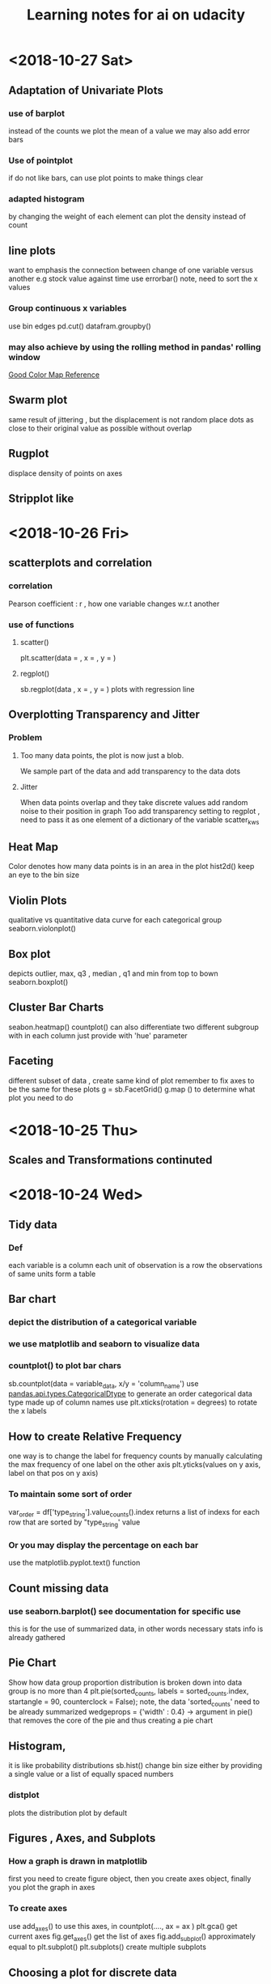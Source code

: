#+TITLE: Learning notes for ai on udacity

* <2018-10-27 Sat>

** Adaptation of Univariate Plots

*** use of barplot 
    instead of the counts we plot the mean of a value 
    we may also add error bars

*** Use of pointplot 
    if do not like bars, can use plot points to make things clear

*** adapted histogram 
    by changing the weight of each element can plot the density instead of count

**  line plots 
    want to emphasis the connection between change of one variable versus another 
    e.g stock value against time 
    use errorbar() note, need to sort the x values

***  Group continuous x variables 
     use bin edges 
     pd.cut()
     datafram.groupby()

***  may also achieve by using the rolling method in pandas' rolling window

[[https://stackoverflow.com/questions/20144529/shifted-colorbar-matplotlib][Good Color Map Reference]]

** Swarm plot
   same result of jittering , but the displacement is not random
   place dots as close to their original value as possible without overlap

** Rugplot
   displace density of points on axes

** Stripplot like 
* <2018-10-26 Fri>

**  scatterplots and correlation

***  correlation
     Pearson coefficient : r , how one variable changes w.r.t another

***  use of functions

****  scatter()
      plt.scatter(data = , x = , y = )

****  regplot()
      sb.regplot(data , x = , y = ) plots with regression line
  
** Overplotting Transparency and Jitter

***  Problem
****  Too many data points, the plot is now just a blob. 
      We sample part of the data and add transparency to the data dots 

**** Jitter
     When data points overlap and they take discrete values
     add random noise to their position in graph
     Too add transparency setting to regplot , need to pass it as one element
     of a dictionary of the variable scatter_kws

**  Heat Map
    Color denotes how many data points is in an area in the plot 
    hist2d() 
    keep an eye to the bin size

**  Violin Plots
    qualitative vs quantitative data 
    curve for each categorical group 
    seaborn.violonplot()

** Box plot 
   depicts outlier, max, q3 , median , q1 and min from top to bown 
   seaborn.boxplot()

** Cluster Bar Charts 
   seabon.heatmap()
   countplot() can also differentiate two different subgroup with in each column
   just provide with 'hue' parameter

** Faceting 
   different subset of data , create same kind of plot 
   remember to fix axes to be the same for these plots 
   g =  sb.FacetGrid()
   g.map () to determine what plot you need to do 
* <2018-10-25 Thu>

**  Scales and Transformations continuted 
* <2018-10-24 Wed>

**  Tidy data

*** Def
    each variable is a column
    each unit of observation is a row
    the observations of same units form a table

** Bar chart

***  depict the distribution of a categorical variable

***  we use matplotlib and seaborn to visualize data

***  countplot() to plot bar chars
     sb.countplot(data = variable_data, x/y = 'column_name')
     use [[https://pandas.pydata.org/pandas-docs/stable/generated/pandas.api.types.CategoricalDtype.html][pandas.api.types.CategoricalDtype]] to generate an order categorical data 
     type made up of column names
     use plt.xticks(rotation = degrees) to rotate the x labels

** How to create Relative Frequency 
   one way is to change the label for frequency counts by manually calculating the 
   max frequency of one label on the other axis
   plt.yticks(values on y axis, label on that pos on y axis)


*** To maintain some sort of order 
    var_order = df['type_string'].value_counts().index
    returns a list of indexs for each row that are sorted by "type_string' value

***  Or you may display the percentage on each bar 
     use the matplotlib.pyplot.text() function
** Count missing data

***  use seaborn.barplot() see documentation for specific use
     this is for the use of summarized data, in other words
     necessary stats info is already gathered

** Pie Chart
   Show how data group proportion distribution is broken down into
   data group is no more than 4
   plt.pie(sorted_counts, labels = sorted_counts.index, startangle = 90,
        counterclock = False);
   note, the data 'sorted_counts' need to be already summarized
   wedgeprops = {'width' : 0.4} -> argument in pie() that removes the core
   of the pie and thus creating a pie chart

** Histogram,
   it is like probability distributions
   sb.hist()
   change bin size either by providing a single value or a list of 
   equally spaced numbers

*** distplot 
    plots the distribution plot by default

** Figures , Axes, and Subplots

***   How a graph is drawn in matplotlib
      first you need to create figure object, then you create axes object, finally 
      you plot the graph in axes

***  To create axes 
     use add_axes()
     to use this axes, in countplot(...., ax = ax )
     plt.gca() get current axes
     fig.get_axes() get the list of axes
     fig.add_subplot()  approximately equal to plt.subplot() 
     plt.subplots() create multiple subplots

** Choosing a plot for discrete data

***  use rwidth parameter with plt.hist() 
     plot bars separately

**  Descriptive Stats, Outliers, AXis Limits

***  plt.xlim({a,b}) 
     zooms in to the histogram

** Scales and Transformations

***  log-normal distributed
     when the value is taken the log, the distribution is normally distributed
* <2018-10-20 Sat>

** Why use Pandas
   to analyze your data set, such that it matches your machine learning algo's
   requirement

** Creating Pandas Series

*** To import 
    import pandas as pd 

*** To create 
    var = pd.Series(data, index)

*** What is a series 
    one d array that holds many data types

***  series special points
     index of series do not just have to be numbers, they can be strings
     much like in a dictionary

*** What meta data about a series 
    var.shape 
    var.ndim : how many dimension
    var.size : how many elements in there 
    var.values
    var.index

** Access and deleting elements in pandas series

***  access through both index or number index 
     var[0] will return the first data in the series 
     but when there is ambiguity, i.e , when the index itself is also int
     use var.loc[index] to access via index 
     use var.iloc[int index] to access via integer index , i.e like a normal array

***  delete item 
     var.drop(index) : deletes the index withouth modifying original series
     and returns a modified array 
     var.drop(index, inplace  = True), modifies the original series

** Arithmetic Operations on pandas series

*** arithmetic operations 
    works just like in an ndarray in numpy
    but you have to take care that the operation you do must be compatible with 
    all data types in that series

** Creating Pandas Dataframes
  
*** what is a dataframe
    it is like a spreadsheet in excel 
    
*** How to create  
   pd.DataFrame(item)
   item is in the form of dictionary of pd Series
   the row indices will be the union of two indexs,
   for the item that does not contain some index, we will palce NaN as the value

**** What if we do not have index
     pandas use 0 ,1 ,2 .... as default value

**** What if we want to create only part of that dict
     bob_shopping_cart = pd.DataFrame(items, columns=['Bob'])
     bob_shopping_cart = pd.DataFrame(items, columns=['Bob'])
     specify which item or index in the dict you want to create from

**** What if we want to specify row index oursleves
     df = pd.DataFrame(data, index = ['label 1', 'label 2', 'label 3'])

**** What if we want to create DataFrame via a list of dictionaries 
     dictionary keys will be the column indices 
     row indices will not be defined, so default values kicks in

** Access and adding elements in DataFrame

*** Access
    var[ [list of column labels] ]
    var.loc[ [list of row labels] ]
    var[column index][row index] to access single element 
    Alert: column always have to be places in front of row

*** Adding

**** To add new column 
     var['new_label'] = [list of data]

**** Add new column via adding up other columns 
     var['new_label'] = var['old_label_1'] + var['old_label_2']

**** To add new row
     First create new DataFrame 
     then use old_frame.append()

**** To add new column that is part of the existing column at the end
     store_items['new watches'] = store_items['watches'][start:end]

**** To insert new column anywhere
     dataframe.insert(loc,label,data)
     note the location starts at 0 which in the row labels

**** To remove items

***** pop('column_index') 
      deletes columns

***** drop(['index'], axis = 0/ row, 1 / column)
      deletes both rows and columns

**** To rename label 
     store_items = store_items.rename(columns = {'bikes': 'hats'}) : changes column
     store_items = store_items.rename(index = {'store 3': 'last store'}) : changes row
     store_items = store_items.set_index('pants') : set row index to be data in a column

** Deal with NaN value

*** Detect and count

**** .isnull() 
     returns the same shape of data that indicates whether each place is null or not by a boolean 
     use multiple .sum() to count how many True (which means is NaN) there is in the entire DataFram
     each .sum() reduces the dimensionality of the DataFrame by 1

****  .count() 
      counts the non-NaN values

****  .drop(axis = 0/row , 1 /column, inplace = boolean )
      delete all columns or rows that contains NaN
      notice this does not modify the original DataFrame by default, if want change the inplace value

****  .fillna(value)
      fill all NaN with value provided

****  .fillna(method = 'ffill', axis = 0 /column, 1 / row )
      fille NaN with the value before them along the axis specified

****  .interpolate(method = 'linear', axis = )

** Loading Data into a Pandas DataFrame

***  To load CSV file 
     pd.read_csv('file_name')

*** General Information
    file_name.tail(N) : last N rows is displayed
    file_name.head(N) : first N rows is displayed
    file_name.isnull().any() : check if any column had NaN values
    file_name.describe() : gives statistical description on some data
    file_name['column index'].describe() : describes a single column
    file_name.groupby() : collects data that has the same data in some columns 
    and then form a new DataFrame and does calculation on them
* <2018-10-19 Fri>

** Slicing ndarrays 
   X[start:end]
   X[start:]

*** Slicing only creates a new label -> the variable name, but not a new ndarray
    to create a new nparray, use copy()

***  to get diagonal 
     use np.diag(ndarray, k = N)
     N is the number of element above or below the diagonal

***  to get unique elements in the array
     np.unique

***  np.sort(x)
     leaves x unchanged

***  x.sort()
     changes the array x itself

***  access elements in an array that satsifies a boolean expression
     place the boolean expression in the index part
     eg: x[ bool expression]
     
*** np.sort(x,axis = ?)
    sort rank 2 arrays, the axis argument tells the program 
    whether to sort everything row wise or column.

** Arithmetic operations and Broadcasting

*** broadcasting 
    it allows you to do arithmetic operations of smaller size arrays
    to bigger ones
    behind the scene, python broadcasts the smaller array/ number into the same
    shape as the larger one 
    [[https://docs.scipy.org/doc/numpy-1.13.0/user/basics.broadcasting.html][broadcasting rules]]

***  numpy also has awesome functions that obtian stats info of an ndarray 
* <2018-10-17 Wed>

** using anaconda
   conda install 'package_name'
   conda search 'package_name_approx'

** Creating and using  another encironment
   conda create -n env_name [list of packages] [python= version_number]
   source activate my_env
   source deactivate
   conda env export > environment.yaml : export the current enviroment into a file
   conda env create -f environment.yaml : load environment from a file
   conda env remove -n env_name : remove an environment

** Things about using an environment 
   create two env for python2 and python3 for general use
   pip freeze > requirements.txt : does the same job as conda env export 
   [[https://jakevdp.github.io/blog/2016/08/25/conda-myths-and-misconceptions/][Extra Learning on Conda]]

** Jupyter note book 

*** Literate programming 
    documentation is written as a narrative alongside the code

*** How notebooks work 
    server renders notebook file and then send it via http&websockets to user
    the code part of the notebook is sent to the kernel
    kernel can not only interprete one language but many

*** jupyter short cuts
    shift+tab to have function documentation
    shift+tab continutously twice to bring up help document

*** Markdown cell style 
    Use #, or ##, or ### before text for different size of header
    [Text] (URL)
    _text_ or *text* to italics
    __text__ or **text** for bold 
    wrap code around with '''   '''
    or indent all code with 4 spaces
    For math block , wrap the entire block with $$  $$, then follow latex rules
    For math equation, wrap the equation with $ $
    
    [[https://github.com/adam-p/markdown-here/wiki/Markdown-Cheatsheet][Cheat sheet]]

*** Short cuts
    use Y to make a block code 
    use M to make a block markdown 
    use H to call out the help menu 
    use L to turn on and off code line number
    use D D to delete a cell
    shift + control + p to access control palette

*** Magic keywords
    gProbably only works in python kernel mode
    % magic word works for a line 
    %% magic word works for a cell
    example of magic word : timeit , times the code 
    The use of matplotlib inline to render a plot is not very clear, read more while coding 
    %pdb for debugging
    [[https://ipython.readthedocs.io/en/stable/interactive/magics.html][Magic word list]]

*** Convert notebooks
    use jupyter nbconvert --to file_format ipynb_file_name
    convert ipynb file into other format, because ipynb is json, so 
    jupyter nbconvert notebook.ipynb --to slides : convert to slides
    jupyter nbconvert notebook.ipynb --to slides --post serve : convert to slides and then serve

** Intro to Numpy

*** Why numpy
    numpy is faster than plain python if you use built in function in numpy
    numpy arrays can only hold one type of data at a time

***  Creating and saving numpy ndarrys
     np.array does up casting if the elements in the array are some ints and some floats to keep calculation precession
     x = np.array([1.5, 2.2, 3.7, 4.0, 5.9], dtype = np.int64) : assigns specific data type to the array
     np.save('my_array', x) : saves the ndarray 
     y = np.load('my_array.npy') : loads the ndarray

*** Use built-in functions to create ndarrays
    np.eye create identity matrix
    np.diag, create diagonal matrix
    np.full create array with specific dimension with specific value 
    np.arange create a linear array
    np.linspace require both start and end points
    np.reshape convert rank 1 array to another rank 2 array
    np.random.random ,random float nubmer array with specific shape
    np.random.randint ,
    np.random.normal, array with specific shape whose values follow normal distribution with specified distribution property
    np.zeros() creates zero array
    np.ones()

*** Accessing, Deleting and Inserting into ndarrays 
    use np.delete()
        np.insert()
	np.append()
	np.vstack() stack one array above another
	np.hstack() stack one array horizontally 
* <2018-10-16 Tue>

** Create one environment to each project 
   Use Conda, more specifically, : conda create

** Copy your current dependency for others to follow
   pip freeze > requirement.txt
* <2018-10-15 Mon>

** encapsulation
   Grouping different functions into a class
   This hides the implementation of different functions
** creater function
   __init__(arguments)
** self argument
   If you want to access attributes of a class, you would have to include
   the self as one argument
** 
* <2018-10-13 Sat>

**  Use argparse() to write user-friendly command line interface

** 
* <2018-10-12 Fri>
** Reading and Writing File
*** open("filename",mode of opening) returns a file object
****  this object that we operate them
**** if you forget to close file, you can run out of file handle thus no longer be able to open new files
****  if you open file with "w" mode, you delete everything it contains before
****  if you want to append use "a" mode
*** with .... as ..... 
**** with open('my_path/my_file.txt', 'r') as f:
**** automatically closes f outside the scope
****  but things decleared inside the with scope is not limited to exist before with .... as ends:
*** Use readline() to read line by line in python
*** use strip() to remove '\n'
** Import Local scripts
***  import "url to otherfiel/name of the file"
***  Note, when we import other file, any thing that is ran in that file will be run at the same time when we run our file
***  If you want to access object num in another  file : anotherfile, use : anotherfile.name
***  the same is with functions
***  use import lonenamefile as abrev, to simplify the calling function process
***  if there is executing block of code in a file, put them under the if __name__ = "__main__" block of code
**** or first put them under def  main(): then do if __name__ == "__main__" : main()
****  this ensures that the block of code will only be executed if the file is been called upon, not imported.
****  when being imported, the __name__  = nameoffile
****  if called directly upon, __name__ = "__main__"
**  [[https://docs.python.org/3/library/][Python Standard Library]]
***  random.choice()
****  choose random object from a collection of data
***  random.sample(container name, number)
****  pick randomly a number of objects from a container
** Techniques for Importing Modules
***  import just few functions
****  from module_name import object_name1, name 2, name 3 
      from module_name import object_name as abbrev
**  Third-party libraries
***  import third party libraries after standard library
***  include "requirement.txt" with yoour code so that collaborators know which libraries they need to install
***  include versions is good practise
***  use pip install -r requirement.txt to install these requirements
* <2018-10-08 Mon>
** Accessing Error Messages
***  use "except .... as var_name" to store the error message into a string
***  if you want to catch any exception in general use keyword "Exception"
** Scripting with Raw Input
*** eval(" a string") evaluates the string as a line of python code
** Errors and Exceptions
*** try statement: runs a line of code
***  except statement : if exception is raised, run the following code
***  else statement: in the same indent as except statement, if no exception is raised, run that
***  finally statement: same indent as try, it is excecuted no matter what the previous things do, even if you ask the previous things to close the program
*** [[https://stackoverflow.com/questions/11551996/why-do-we-need-the-finally-clause-in-python][Why do we need finally ]]
***  except (tuples of exception you want this to catch)
***  may even use multiple except for one try to act differently according to different errors
* <2018-10-07 Sun>
** Iterators and Generators
*** Iterables: OBJECTS that gives you one element at a time when operated on it properly
****  eg; list , the return value of enumerate
***  iterator : what is created by generators
**** it represents a stream of data , which is different from list, a collection of data
*** generators :
**** Like functions that return a list, instead uses key word "yield" and return an iterator
**** use generators instead of list because we can generate/access the wanted element one at a time thus puts less stress on memoery [[https://softwareengineering.stackexchange.com/questions/290231/when-should-i-use-a-generator-and-when-a-list-in-python/290235][Why Generator]]
*** sq_list = [x**2 for x in range(10)]  # this produces a list of squares            sq_iterator = (x**2 for x in range(10))  # this produces an iterator of squares
** Lambda function
***  put the following into where you need the lambda function to go,i.e as a parameter of another function
****  lambda "parameters.....": what you need to do with these parameters
****  If you actually need to call this function later, assign name to this lambda function : func_name = lambda parameter : operation
** Scope
*** If a function tries to modify a global variable or something that is defined outside of the func, error occurs
** Functions
*** def func_name(arguments):
*** You may also do this when calling a function func(para1 = 10, para2=5), this is called pass by name
* <2018-10-06 Sat>

** For loops

*** range(start = 0, stop, step =1), if sepcify two variable, the first variable is start
*** string: lower() -> change all character into lower
*** string: replace("c1","c2") replace c1 into c2 in the string called upon
***  if range(start,end) start > end , returns empty list
***  dict().items() return a tuple of key and value in the dictionary
** Break, Continue
*** break breaks out a loop entires
*** continue skips one iteration of a loop
** Zip and Enumerate
***  zip returns ITERATOR of the combined two lists, we need to use list() to convert the return value of zip into an actual list
***  *some_list unzips a list of tuples but you have to use it in conjunction with zip()
***  enumerate() returns both the index and item of an iterable data structure
*** to transpose a matrix do tuple(zip(*data)
** List comprehension
*** capitalized_cities = [city.title() for city in cities]
*** squares = [x**2 if x % 2 == 0 else x + 3 for x in range(9)]
*** passed = [name  for name in scores  if scores[name] >= 65  ]
* <2018-10-05 Fri>
** Lists and Membership Operators
*** If you use index -1 you get the last item, -2 second to last
*** let q3 be a list q3[3:6] slices 
*** python list can contain a mix of different data types
*** use key word "in" "not in" to determine whether a data is in a list or not
*** List is a mutable data strucvture  type but string is not
*** the other important quality is whether a data structure type is ordered or not
*** ordered or not depends on whether we can use the position of the element in a data structure to access them
** List Methods
*** Lists are likely to be pass by reference since one list which are pointed by two different variable names are mutated at the same time when one varies
*** for string, max operator compares the alphabetical order
*** sorted() sorts the data structure
*** string.join(..) joins string elements together connecting them with the string on which join is called upon
** Tuples
***  Like list but are immutable and ordered
** Sets
***  Unordered and unique elements, can create set from lists using set(list_name)
*** pop()
** Dictionary
*** store key and value pair
*** use "in" or ".get()" to check if a key is in the dict
*** dictionary keys must be immutable
*** can setup what if return if .get() fails to grab what you want
** Compund Data Structure
*** Can setup dictionary as value of another dictionary
* <2018-10-04 Thu>
** Integer and Floats
*** Use type(x) to look up the type of a variable
*** use int(x) to cast x into a data type
*** 
** String
*** String in python is immutable
*** + to combine string
*** * to multiply string
*** format() can be used to print designated outputs 
* <2018-10-03 Wed>
** Arithemetic operator 
*** to take power, use "**"
*** ^ does bitwise xor
*** "//" integer division, rounds the answer down 

























 





